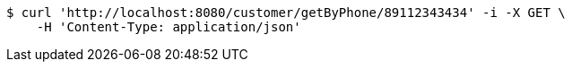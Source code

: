 [source,bash]
----
$ curl 'http://localhost:8080/customer/getByPhone/89112343434' -i -X GET \
    -H 'Content-Type: application/json'
----